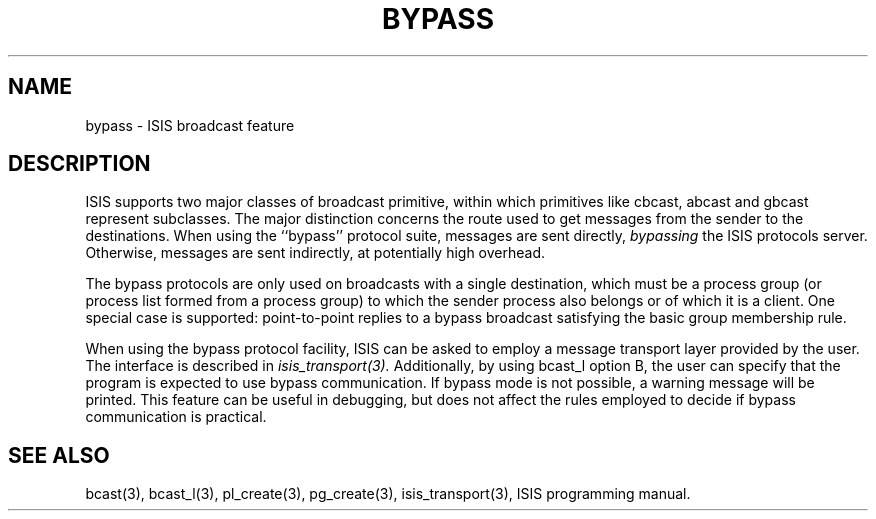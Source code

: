 .TH BYPASS 3  "1 February 1986" ISIS "ISIS LIBRARY FUNCTIONS"
.SH NAME
bypass \- ISIS broadcast feature

.SH DESCRIPTION
ISIS supports two major classes of broadcast primitive, within which
primitives like cbcast, abcast and gbcast represent subclasses.
The major distinction concerns the route used to get messages
from the sender to the destinations.
When using the ``bypass'' protocol suite, messages are sent
directly, \fIbypassing\fR the ISIS protocols server.
Otherwise, messages are sent indirectly, at potentially high overhead.

The bypass protocols are only used on broadcasts with a single
destination, which must be a process group (or process list formed from
a process group) to which the sender process also belongs or of which it
is a client.
One special case is supported: point-to-point replies to a bypass
broadcast satisfying the basic group membership rule.

When using the bypass protocol facility, ISIS can be asked to employ
a message transport layer provided by the user.
The interface is described in
.IR isis_transport(3).
Additionally, by using bcast_l option B, the user can
specify that the program is expected to use bypass communication.
If bypass mode is not possible, a warning message will be printed.
This feature can be useful in debugging, but does not affect the
rules employed to decide if bypass communication is practical.

.SH SEE ALSO
bcast(3), bcast_l(3), pl_create(3), pg_create(3), isis_transport(3),
ISIS programming manual.
